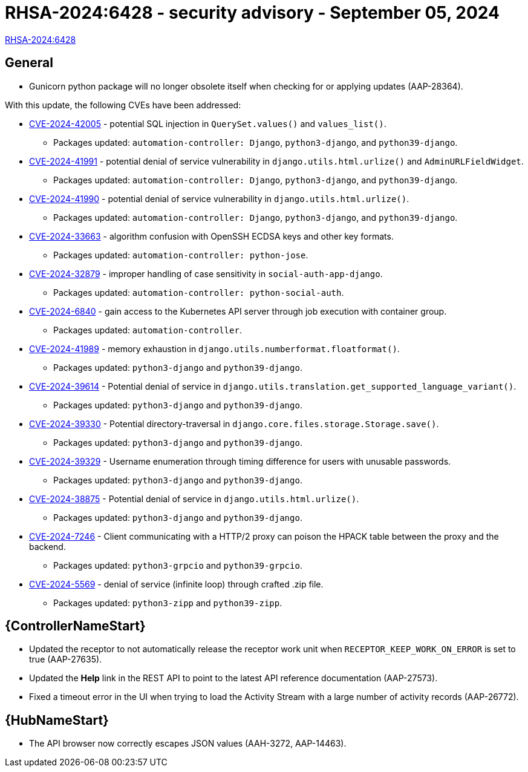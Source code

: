 // This is the release notes for 2.4-7.1 RPM release

[id="rpm-24-72"]

= RHSA-2024:6428 - security advisory - September 05, 2024

link:https://access.redhat.com/errata/RHSA-2024:6428[RHSA-2024:6428]

== General

* Gunicorn python package will no longer obsolete itself when checking for or applying updates (AAP-28364).

With this update, the following CVEs have been addressed:

* link:https://access.redhat.com/security/cve/CVE-2024-42005[CVE-2024-42005] - potential SQL injection in `QuerySet.values()` and `values_list()`.
** Packages updated: `automation-controller: Django`, `python3-django`, and `python39-django`.

* link:https://access.redhat.com/security/cve/CVE-2024-41991[CVE-2024-41991] - potential denial of service vulnerability in `django.utils.html.urlize()` and `AdminURLFieldWidget`.
** Packages updated: `automation-controller: Django`, `python3-django`, and `python39-django`.

* link:https://access.redhat.com/security/cve/CVE-2024-41990[CVE-2024-41990] - potential denial of service vulnerability in `django.utils.html.urlize()`.
** Packages updated: `automation-controller: Django`, `python3-django`, and `python39-django`.

* link:https://access.redhat.com/security/cve/CVE-2024-33663[CVE-2024-33663] - algorithm confusion with OpenSSH ECDSA keys and other key formats.
** Packages updated: `automation-controller: python-jose`.

* link:https://access.redhat.com/security/cve/CVE-2024-32879[CVE-2024-32879] - improper handling of case sensitivity in `social-auth-app-django`.
** Packages updated: `automation-controller: python-social-auth`.

* link:https://access.redhat.com/security/cve/CVE-2024-6840[CVE-2024-6840] - gain access to the Kubernetes API server through job execution with container group.
** Packages updated: `automation-controller`.

* link:https://access.redhat.com/security/cve/CVE-2024-41989[CVE-2024-41989] - memory exhaustion in `django.utils.numberformat.floatformat()`.
** Packages updated: `python3-django` and `python39-django`.

* link:https://access.redhat.com/security/cve/CVE-2024-39614[CVE-2024-39614] - Potential denial of service in `django.utils.translation.get_supported_language_variant()`.
** Packages updated: `python3-django` and `python39-django`.

* link:https://access.redhat.com/security/cve/CVE-2024-39330[CVE-2024-39330] - Potential directory-traversal in `django.core.files.storage.Storage.save()`.
** Packages updated: `python3-django` and `python39-django`.

* link:https://access.redhat.com/security/cve/CVE-2024-39329[CVE-2024-39329] - Username enumeration through timing difference for users with unusable passwords.
** Packages updated: `python3-django` and `python39-django`.

* link:https://access.redhat.com/security/cve/CVE-2024-38875[CVE-2024-38875] - Potential denial of service in `django.utils.html.urlize()`.
** Packages updated: `python3-django` and `python39-django`.

* link:https://access.redhat.com/security/cve/CVE-2024-7246[CVE-2024-7246] - Client communicating with a HTTP/2 proxy can poison the HPACK table between the proxy and the backend.
** Packages updated: `python3-grpcio` and `python39-grpcio`.

* link:https://access.redhat.com/security/cve/CVE-2024-5569[CVE-2024-5569] - denial of service (infinite loop) through crafted .zip file.
** Packages updated: `python3-zipp` and `python39-zipp`.


// Automation controller
== {ControllerNameStart}

* Updated the receptor to not automatically release the receptor work unit when `RECEPTOR_KEEP_WORK_ON_ERROR` is set to true (AAP-27635).

* Updated the *Help* link in the REST API to point to the latest API reference documentation (AAP-27573).

* Fixed a timeout error in the UI when trying to load the Activity Stream with a large number of activity records (AAP-26772).

// Automation hub
== {HubNameStart}

* The API browser now correctly escapes JSON values (AAH-3272, AAP-14463).
